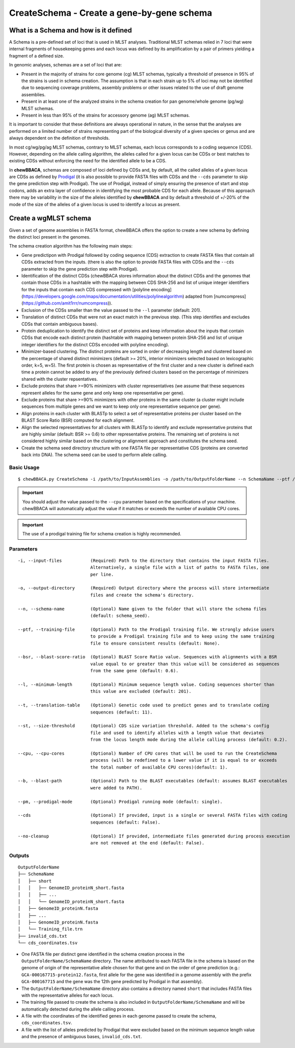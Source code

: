 CreateSchema - Create a gene-by-gene schema
===========================================

What is a Schema and how is it defined
::::::::::::::::::::::::::::::::::::::

A Schema is a pre-defined set of loci that is used in MLST analyses. Traditional MLST schemas
relied in 7 loci that were internal fragments of housekeeping genes and each locus was defined
by its amplification by a pair of primers yielding a fragment of a defined size.

In genomic analyses, schemas are a set of loci that are:

- Present in the majority of strains for core genome (cg) MLST schemas, typically a threshold
  of presence in 95% of the strains is used in schema creation. The assumption is that in each
  strain up to 5% of loci may not be identified due to sequencing coverage problems, assembly
  problems or other issues related to the use of draft genome assemblies.

- Present in at least one of the analyzed strains in the schema creation for pan genome/whole 
  genome (pg/wg) MLST schemas.

- Present in less than 95% of the strains for accessory genome (ag) MLST schemas.

It is important to consider that these definitions are always operational in nature, in the sense
that the analyses are performed on a limited number of strains representing part of the biological
diversity of a given species or genus and are always dependent on the definition of thresholds.  

In most cg/wg/pg/ag MLST schemas, contrary to MLST schemas, each locus corresponds to a coding sequence
(CDS). However, depending on the allele calling algorithm, the alleles called for a given locus can be
CDSs or best matches to existing CDSs without enforcing the need for the identified allele to be a CDS.  

In **chewBBACA**, schemas are composed of loci defined by CDSs and, by default, all the called alleles of a given
locus are CDSs as defined by `Prodigal <https://github.com/hyattpd/Prodigal>`_ (it is also possible to provide
FASTA files with CDSs and the ``--cds`` parameter to skip the gene prediction step with Prodigal).
The use of Prodigal, instead of simply ensuring the presence of start and stop codons, adds an extra layer
of confidence in identifying the most probable CDS for each allele. Because of this approach there may
be variability in the size of the alleles identified by **chewBBACA** and by default a threshold of +/-20%
of the mode of the size of the alleles of a given locus is used to identify a locus as present.

Create a wgMLST schema
::::::::::::::::::::::

Given a set of genome assemblies in FASTA format, chewBBACA offers the option to create a new schema by defining
the distinct loci present in the genomes.

The schema creation algorithm has the following main steps:

- Gene predictipon with Prodigal followed by coding sequence (CDS) extraction to create FASTA files
  that contain all CDSs extracted from the inputs. (there is also the option to provide FASTA files
  with CDSs and the ``--cds`` parameter to skip the gene prediction step with Prodigal).

- Identification of the distinct CDSs (chewBBACA stores information about the distinct CDSs and the
  genomes that contain those CDSs in a hashtable with the mapping between CDS SHA-256 and list of unique
  integer identifiers for the inputs that contain each CDS compressed with [polyline encoding](https://developers.google.com/maps/documentation/utilities/polylinealgorithm)
  adapted from [numcompress](https://github.com/amit1rrr/numcompress)).

- Exclusion of the CDSs smaller than the value passed to the ``--l`` parameter (default: 201).

- Translation of distinct CDSs that were not an exact match in the previous step. (This step identifies
  and excludes CDSs that contain ambiguous bases).

- Protein deduplication to identify the distinct set of proteins and keep information about the inputs that
  contain CDSs that encode each distinct protein (hashtable with mapping between protein SHA-256 and list of
  unique integer identifiers for the distinct CDSs encoded with polyline encoding).

- Minimizer-based clustering. The distinct proteins are sorted in order of decreasing length and
  clustered based on the percentage of shared distinct minimizers (default >= 20%, interior minimizers
  selected based on lexicographic order, k=5, w=5). The first protein is chosen as representative of
  the first cluster and a new cluster is defined each time a protein cannot be added to any of the
  previously defined clusters based on the percentage of minimizers shared with the cluster repsentatives.

- Exclude proteins that share >=90% minimizers with cluster representatives (we assume that these
  sequences represent alleles for the same gene and only keep one representative per gene).

- Exclude proteins that share >=90% minimizers with other proteins in the same cluster (a cluster
  might include sequences from multiple genes and we want to keep only one representative sequence
  per gene).

- Align proteins in each cluster with BLASTp to select a set of representative proteins per cluster
  based on the BLAST Score Ratio (BSR) computed for each alignment.

- Align the selected representatives for all clusters with BLASTp to identify and exclude representative
  proteins that are highly similar (default: BSR >= 0.6) to other representative proteins. The remaining
  set of proteins is not considered highly similar based on the clustering or alignment approach and
  constitutes the schema seed.

- Create the schema seed directory structure with one FASTA file per representative CDS (proteins are converted
  back into DNA). The schema seed can be used to perform allele calling.

.. image::

Basic Usage
-----------

::

	$ chewBBACA.py CreateSchema -i /path/to/InputAssemblies -o /path/to/OutputFolderName --n SchemaName --ptf /path/to/ProdigalTrainingFile --cpu 4

.. important::
	You should adjust the value passed to the ``--cpu`` parameter based on the specifications of
	your machine. chewBBACA will automatically adjust the value if it matches or exceeds the number
	of available CPU cores.

.. important::
	The use of a prodigal training file for schema creation is highly recommended.

Parameters
----------

::

    -i, --input-files           (Required) Path to the directory that contains the input FASTA files.
                                Alternatively, a single file with a list of paths to FASTA files, one
                                per line.

    -o, --output-directory      (Required) Output directory where the process will store intermediate
                                files and create the schema's directory.

    --n, --schema-name          (Optional) Name given to the folder that will store the schema files
                                (default: schema_seed).

    --ptf, --training-file      (Optional) Path to the Prodigal training file. We strongly advise users
                                to provide a Prodigal training file and to keep using the same training
                                file to ensure consistent results (default: None).

    --bsr, --blast-score-ratio  (Optional) BLAST Score Ratio value. Sequences with alignments with a BSR
                                value equal to or greater than this value will be considered as sequences
                                from the same gene (default: 0.6).

    --l, --minimum-length       (Optional) Minimum sequence length value. Coding sequences shorter than
                                this value are excluded (default: 201).

    --t, --translation-table    (Optional) Genetic code used to predict genes and to translate coding
                                sequences (default: 11).

    --st, --size-threshold      (Optional) CDS size variation threshold. Added to the schema's config
                                file and used to identify alleles with a length value that deviates
                                from the locus length mode during the allele calling process (default: 0.2).

    --cpu, --cpu-cores          (Optional) Number of CPU cores that will be used to run the CreateSchema
                                process (will be redefined to a lower value if it is equal to or exceeds
                                the total number of available CPU cores)(default: 1).

    --b, --blast-path           (Optional) Path to the BLAST executables (default: assumes BLAST executables
                                were added to PATH).

    --pm, --prodigal-mode       (Optional) Prodigal running mode (default: single).

    --cds                       (Optional) If provided, input is a single or several FASTA files with coding
                                sequences (default: False).
		
    --no-cleanup                (Optional) If provided, intermediate files generated during process execution
                                are not removed at the end (default: False).

Outputs
-------

::

	OutputFolderName
	├── SchemaName
	│   ├── short
	│   │   ├── GenomeID_proteinN_short.fasta
	│   │   ├── ...
	│   │   └── GenomeID_proteinN_short.fasta
	│   ├── GenomeID_proteinN.fasta
	│   ├── ...
	│   ├── GenomeID_proteinN.fasta
	│   └── Training_file.trn
	├── invalid_cds.txt
	└── cds_coordinates.tsv

- One FASTA file per distinct gene identified in the schema creation process in the
  ``OutputFolderName/SchemaName`` directory. The name attributed to each FASTA file in
  the schema is based on the genome of origin of the representative allele chosen for that
  gene and on the order of gene prediction (e.g.: ``GCA-000167715-protein12.fasta``,
  first allele for the gene was identified in a genome assembly with the prefix ``GCA-000167715``
  and the gene was the 12th gene predicted by Prodigal in that assembly).

- The ``OutputFolderName/SchemaName`` directory also contains a directory named ``short`` that
  includes FASTA files with the representative alleles for each locus.

- The training file passed to create the schema is also included in ``OutputFolderName/SchemaName``
  and will be automatically detected during the allele calling process.

- A file with the coordinates of the identified genes in each genome passed to create the schema,
  ``cds_coordinates.tsv``.

- A file with the list of alleles predicted by Prodigal that were excluded based on the
  minimum sequence length value and the presence of ambiguous bases, ``invalid_cds.txt``.
